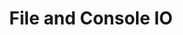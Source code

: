 #+TITLE: File and Console IO
#+STARTUP: hidestar
#+STARTUP: indent

# latex options
#+OPTIONS: toc:nil date:nil author:nil
#+LATEX_HEADER: \usepackage[margin=1.5in]{geometry}
#+LATEX_HEADER: \usepackage{apacite}
#+LATEX_HEADER: \usepackage{setspace}
